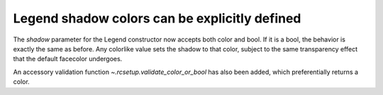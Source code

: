 Legend shadow colors can be explicitly defined
----------------------------------------------

The *shadow* parameter for the Legend constructor now
accepts both color and bool. If it is a bool, the
behavior is exactly the same as before.
Any colorlike value sets the shadow to that color,
subject to the same transparency effect that the default
facecolor undergoes.

An accessory validation function `~.rcsetup.validate_color_or_bool`
has also been added, which preferentially returns a color.